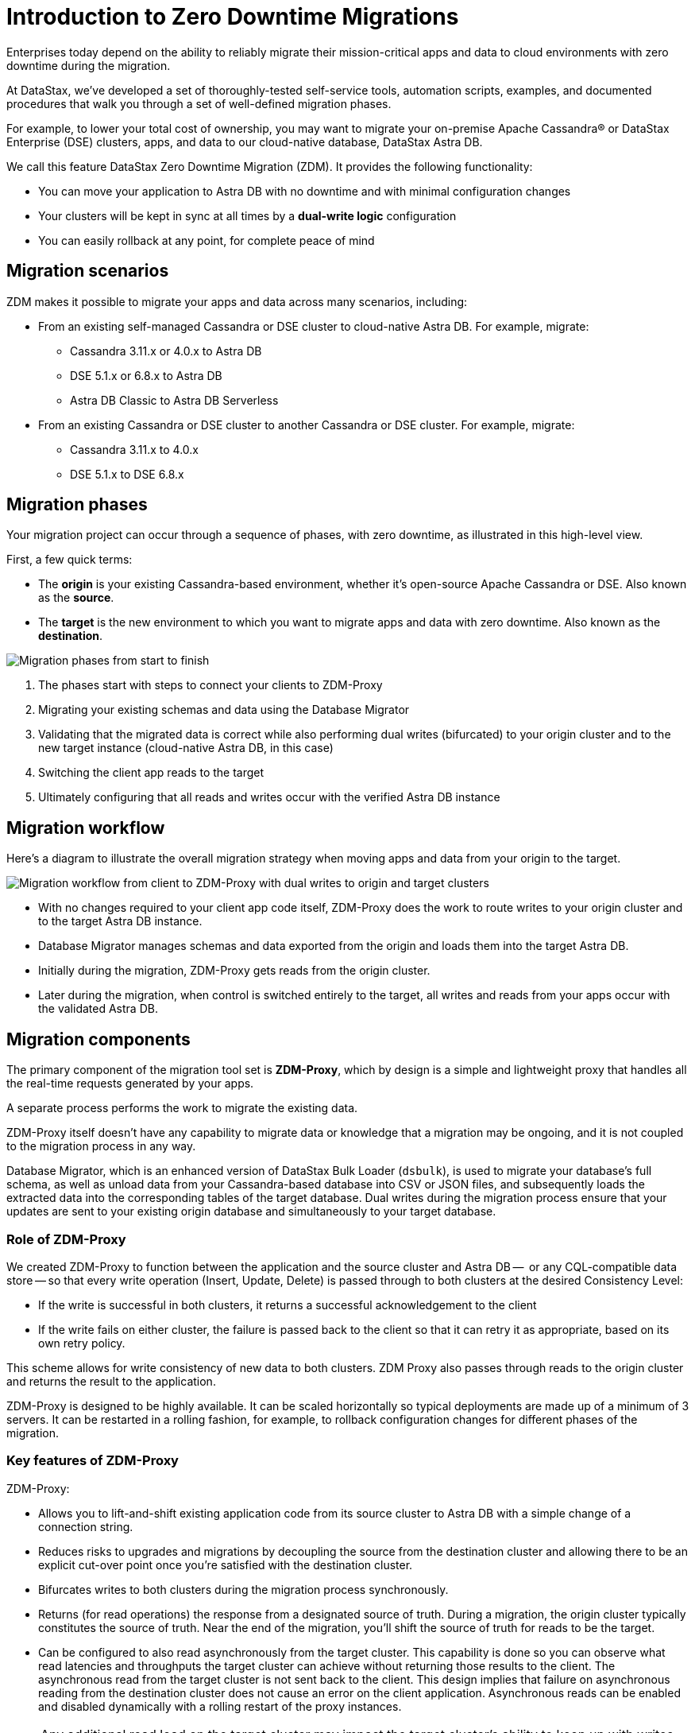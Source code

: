 = Introduction to Zero Downtime Migrations

Enterprises today depend on the ability to reliably migrate their mission-critical apps and data to cloud environments with zero downtime during the migration.

At DataStax, we've developed a set of thoroughly-tested self-service tools, automation scripts, examples, and documented procedures that walk you through a set of well-defined migration phases. 

For example, to lower your total cost of ownership, you may want to migrate your on-premise Apache Cassandra&reg; or DataStax Enterprise (DSE) clusters, apps, and data to our cloud-native database, DataStax Astra DB.

We call this feature DataStax Zero Downtime Migration (ZDM). It provides the following functionality:

* You can move your application to Astra DB with no downtime and with minimal configuration changes
* Your clusters will be kept in sync at all times by a **dual-write logic** configuration
* You can easily rollback at any point, for complete peace of mind

== Migration scenarios

ZDM makes it possible to migrate your apps and data across many scenarios, including:

* From an existing self-managed Cassandra or DSE cluster to cloud-native Astra DB. For example, migrate:
** Cassandra 3.11.x or 4.0.x to Astra DB
** DSE 5.1.x or 6.8.x to Astra DB
** Astra DB Classic to Astra DB Serverless
* From an existing Cassandra or DSE cluster to another Cassandra or DSE cluster. For example, migrate:
** Cassandra 3.11.x to 4.0.x
** DSE 5.1.x to DSE 6.8.x

== Migration phases

Your migration project can occur through a sequence of phases, with zero downtime, as illustrated in this high-level view.

First, a few quick terms:

* The **origin** is your existing Cassandra-based environment, whether it's open-source Apache Cassandra or DSE. Also known as the **source**. 
* The **target** is the new environment to which you want to migrate apps and data with zero downtime. Also known as the **destination**.

image:zdm-migration-phases2.png[Migration phases from start to finish]

. The phases start with steps to connect your clients to ZDM-Proxy
. Migrating your existing schemas and data using the Database Migrator
. Validating that the migrated data is correct while also performing dual writes (bifurcated) to your origin cluster and to the new target instance (cloud-native Astra DB, in this case)
. Switching the client app reads to the target
. Ultimately configuring that all reads and writes occur with the verified Astra DB instance

== Migration workflow

Here's a diagram to illustrate the overall migration strategy when moving apps and data from your origin to the target. 

image:zdm-workflow1.png[Migration workflow from client to ZDM-Proxy with dual writes to origin and target clusters]

* With no changes required to your client app code itself, ZDM-Proxy does the work to route writes to your origin cluster and to the target Astra DB instance. 
* Database Migrator manages schemas and data exported from the origin and loads them into the target Astra DB.   
* Initially during the migration, ZDM-Proxy gets reads from the origin cluster.
* Later during the migration, when control is switched entirely to the target, all writes and reads from your apps occur with the validated Astra DB.

== Migration components

The primary component of the migration tool set is **ZDM-Proxy**, which by design is a simple and lightweight proxy that handles all the real-time requests generated by your apps. 

A separate process performs the work to migrate the existing data. 

ZDM-Proxy itself doesn't have any capability to migrate data or knowledge that a migration may be ongoing, and it is not coupled to the migration process in any way. 

Database Migrator, which is an enhanced version of DataStax Bulk Loader (`dsbulk`), is used to migrate your database's full schema, as well as unload data from your Cassandra-based database into CSV or JSON files, and subsequently loads the extracted data into the corresponding tables of the target database. Dual writes during the migration process ensure that your updates are sent to your existing origin database and simultaneously to your target database. 

=== Role of ZDM-Proxy

We created ZDM-Proxy to function between the application and the source cluster and Astra DB --  or any CQL-compatible data store -- so that every write operation (Insert, Update, Delete) is passed through to both clusters at the desired Consistency Level:

* If the write is successful in both clusters, it returns a successful acknowledgement to the client
* If the write fails on either cluster, the failure is passed back to the client so that it can retry it as appropriate, based on its own retry policy.  

This scheme allows for write consistency of new data to both clusters. ZDM Proxy also passes through reads to the origin cluster and returns the result to the application.

ZDM-Proxy is designed to be highly available. It can be scaled horizontally so typical deployments are made up of a minimum of 3 servers.  It can be restarted in a rolling fashion, for example, to rollback configuration changes for different phases of the migration.

=== Key features of ZDM-Proxy

ZDM-Proxy:

* Allows you to lift-and-shift existing application code from its source cluster to Astra DB with a simple change of a connection string.
* Reduces risks to upgrades and migrations by decoupling the source from the destination cluster and allowing there to be an explicit cut-over point once you're satisfied with the destination cluster.
* Bifurcates writes to both clusters during the migration process synchronously.
* Returns (for read operations) the response from a designated source of truth. During a migration, the origin cluster typically constitutes the source of truth. Near the end of the migration, you'll shift the source of truth for reads to be the target.
* Can be configured to also read asynchronously from the target cluster. This capability is done so you can observe what read latencies and throughputs the target cluster can achieve without returning those results to the client.  The asynchronous read from the target cluster is not sent back to the client. This design implies that failure on asynchronous reading from the destination cluster does not cause an error on the client application. Asynchronous reads can be enabled and disabled dynamically with a rolling restart of the proxy instances. 

[NOTE]
====
Any additional read load on the target cluster may impact the target cluster's ability to keep up with writes. This behavior is expected and desired. The idea is to mimic the full read and write load on the target cluster so there are no surprises during the last migration phase; that is, after cutting over completely to the target cluster.
====

== Benefits

When moving your apps &amp; data from on-premise Cassandra Query Language (CQL) based data stores (Apache Cassandra or DSE) to a cloud-native database (CNDB) like Astra DB, it's important to acknowledge the fundamental differences ahead. With "on-prem," of course, you have total control of the data center's physical infrastructure, software configurations, and your custom procedures. At the same time, with on-prem clusters you take on the cost of infrastructure resources, maintenance, operations, personnel. 

Ranging from large enterprises to small teams, IT managers, operators, and developers are realizing that the Total Cost of Ownership with cloud solutions is much lower than continuing to run on-prem physical data centers.

A CNDB like Astra DB is a different environment. Running on proven cloud providers like AWS, Google Cloud, and Azure, Astra DB greatly reduces complexity and increases convenience by surfacing a subset of configurable settings, providing a well-designed UI known as Astra Portal, and a set of APIs to interact programmatically with your Astra DB organizations and databases.

== What's next? 

If you're new here, check out our xref:migration-faqs.adoc[FAQs]. 

Or jump right in and learn how to xref:migration-prepare-environment.adoc[prepare your existing environment for migration, window="_blank"].
